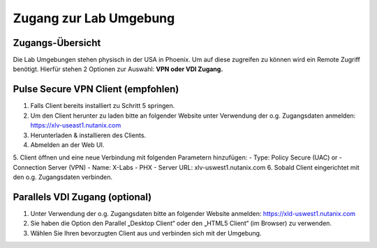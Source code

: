 .. zugang:

---------------------
Zugang zur Lab Umgebung
---------------------

Zugangs-Übersicht
-----------------
Die Lab Umgebungen stehen physisch in der USA in Phoenix. Um auf diese zugreifen zu können wird ein Remote Zugriff benötigt.
Hierfür stehen 2 Optionen zur Auswahl:
**VPN oder VDI Zugang.**

.. figure:: images/Zugang.png

Pulse Secure VPN Client (empfohlen)
-----------------------------------
1.	Falls Client bereits installiert zu Schritt 5 springen.
2.	Um den Client herunter zu laden bitte an folgender Website unter Verwendung der o.g. Zugangsdaten anmelden: https://xlv-useast1.nutanix.com
3.	Herunterladen & installieren des Clients.
4.	Abmelden an der Web UI.
5.	Client öffnen und eine neue Verbindung mit folgenden Parametern hinzufügen:
- Type: Policy Secure (UAC) or
- Connection Server (VPN)
- Name: X-Labs - PHX
- Server URL: xlv-uswest1.nutanix.com
6.	Sobald Client eingerichtet mit den o.g. Zugangsdaten verbinden.


Parallels VDI Zugang (optional)
-------------------------------
1.	Unter Verwendung der o.g. Zugangsdaten bitte an folgender Website anmelden: https://xld-uswest1.nutanix.com
2.	Sie haben die Option den Parallel „Desktop Client“ oder den „HTML5 Client“ (im Browser) zu verwenden.
3.	Wählen Sie Ihren bevorzugten Client aus und verbinden sich mit der Umgebung.
